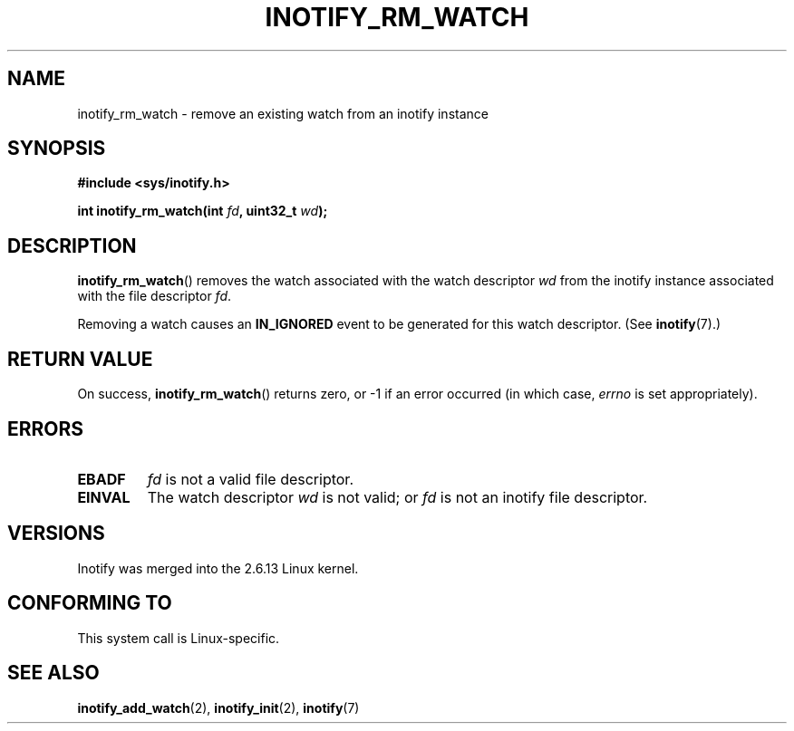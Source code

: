 .\" man2/inotify_rm_watch.2 - inotify_rm_watch man page
.\"
.\" Copyright (C) 2005 Robert Love
.\"
.\" This is free documentation; you can redistribute it and/or
.\" modify it under the terms of the GNU General Public License as
.\" published by the Free Software Foundation; either version 2 of
.\" the License, or (at your option) any later version.
.\"
.\" The GNU General Public License's references to "object code"
.\" and "executables" are to be interpreted as the output of any
.\" document formatting or typesetting system, including
.\" intermediate and printed output.
.\"
.\" This manual is distributed in the hope that it will be useful,
.\" but WITHOUT ANY WARRANTY; without even the implied warranty of
.\" MERCHANTABILITY or FITNESS FOR A PARTICULAR PURPOSE.  See the
.\" GNU General Public License for more details.
.\"
.\" You should have received a copy of the GNU General Public
.\" License along with this manual; if not, write to the Free
.\" Software Foundation, Inc., 59 Temple Place, Suite 330, Boston, MA 02111,
.\" USA.
.\"
.\" 2005-07-19 Robert Love <rlove@rlove.org> - initial version
.\" 2006-02-07 mtk, minor changes
.\"
.TH INOTIFY_RM_WATCH 2 2006-02-07 "Linux" "Linux Programmer's Manual"
.SH NAME
inotify_rm_watch \- remove an existing watch from an inotify instance
.SH SYNOPSIS
.B #include <sys/inotify.h>
.sp
.BI "int inotify_rm_watch(int " fd ", uint32_t " wd );
.\" FIXME . The type of the second argument should probably be "int".
.\" I submitted a patch to fix this.  See the LKML thread
.\" "[patch] Fix type errors in inotify interfaces", 18 Nov 2008
.SH DESCRIPTION
.BR inotify_rm_watch ()
removes the watch associated with the watch descriptor
.I wd
from the inotify instance associated with the file descriptor
.IR fd .

Removing a watch causes an
.B IN_IGNORED
event to be generated for this watch descriptor.
(See
.BR inotify (7).)
.SH "RETURN VALUE"
On success,
.BR inotify_rm_watch ()
returns zero, or \-1 if an error occurred (in which case,
.I errno
is set appropriately).
.SH ERRORS
.TP
.B EBADF
.I fd
is not a valid file descriptor.
.TP
.B EINVAL
The watch descriptor
.I wd
is not valid; or
.I fd
is not an inotify file descriptor.
.SH VERSIONS
Inotify was merged into the 2.6.13 Linux kernel.
.SH "CONFORMING TO"
This system call is Linux-specific.
.SH "SEE ALSO"
.BR inotify_add_watch (2),
.BR inotify_init (2),
.BR inotify (7)
